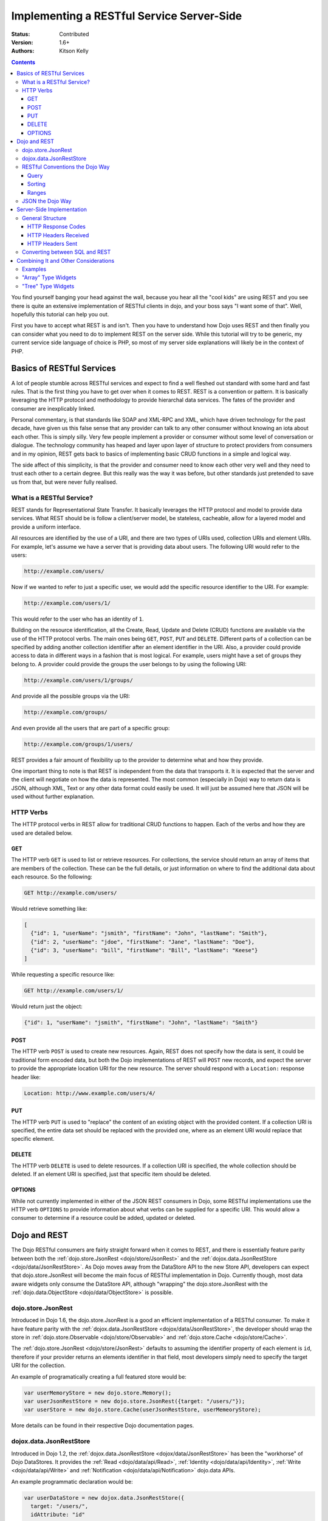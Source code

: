 .. _quickstart/rest:

Implementing a RESTful Service Server-Side
==========================================
:Status: Contributed
:Version: 1.6+
:Authors: Kitson Kelly

.. contents::
	:depth: 3

You find yourself banging your head against the wall, because you hear all the "cool kids" are using REST and you see there is quite an extensive implementation of RESTful clients in dojo, and your boss says "I want some of that".  Well, hopefully this tutorial can help you out.

First you have to accept what REST is and isn't.  Then you have to understand how Dojo uses REST and then finally you can consider what you need to do to implement REST on the server side.  While this tutorial will try to be generic, my current service side language of choice is PHP, so most of my server side explanations will likely be in the context of PHP.

==========================
Basics of RESTful Services
==========================

A lot of people stumble across RESTful services and expect to find a well fleshed out standard with some hard and fast rules.  That is the first thing you have to get over when it comes to REST.  REST is a convention or pattern.  It is basically leveraging the HTTP protocol and methodology to provide hierarchal data services.  The fates of the provider and consumer are inexplicably linked.

Personal commentary, is that standards like SOAP and XML-RPC and XML, which have driven technology for the past decade, have given us this false sense that any provider can talk to any other consumer without knowing an iota about each other.  This is simply silly.  Very few people implement a provider or consumer without some level of conversation or dialogue.  The technology community has heaped and layer upon layer of structure to protect providers from consumers and in my opinion, REST gets back to basics of implementing basic CRUD functions in a simple and logical way.

The side affect of this simplicity, is that the provider and consumer need to know each other very well and they need to trust each other to a certain degree.  But this really was the way it was before, but other standards just pretended to save us from that, but were never fully realised.

What is a RESTful Service?
--------------------------

REST stands for Representational State Transfer.  It basically leverages the HTTP protocol and model to provide data services.  What REST should be is follow a client/server model, be stateless, cacheable, allow for a layered model and provide a uniform interface.

All resources are identified by the use of a URI, and there are two types of URIs used, collection URIs and element URIs.  For example, let's assume we have a server that is providing data about users.  The following URI would refer to the users:

.. code-block:: html

	http://example.com/users/

Now if we wanted to refer to just a specific user, we would add the specific resource identifier to the URI.  For example:

.. code-block:: html

	http://example.com/users/1/

This would refer to the user who has an identity of ``1``.

Building on the resource identification, all the Create, Read, Update and Delete (CRUD) functions are available via the use of the HTTP protocol verbs.  The main ones being ``GET``, ``POST``, ``PUT`` and ``DELETE``.  Different parts of a collection can be specified by adding another collection identifier after an element identifier in the URI.  Also, a provider could provide access to data in different ways in a fashion that is most logical.  For example, users might have a set of groups they belong to.  A provider could provide the groups the user belongs to by using the following URI:

.. code-block:: html

	http://example.com/users/1/groups/

And provide all the possible groups via the URI:

.. code-block:: html

	http://example.com/groups/

And even provide all the users that are part of a specific group:

.. code-block:: html

	http://example.com/groups/1/users/

REST provides a fair amount of flexibility up to the provider to determine what and how they provide.

One important thing to note is that REST is independent from the data that transports it.  It is expected that the server and the client will negotiate on how the data is represented.  The most common (especially in Dojo) way to return data is JSON, although XML, Text or any other data format could easily be used.  It will just be assumed here that JSON will be used without further explanation.

HTTP Verbs
----------

The HTTP protocol verbs in REST allow for traditional CRUD functions to happen.  Each of the verbs and how they are used are detailed below.

GET
~~~

The HTTP verb ``GET`` is used to list or retrieve resources.  For collections, the service should return an array of items that are members of the collection.  These can be the full details, or just information on where to find the additional data about each resource.  So the following:

.. code-block:: html

	GET http://example.com/users/

Would retrieve something like:

.. code-block:: javascript

	[
          {"id": 1, "userName": "jsmith", "firstName": "John", "lastName": "Smith"},
          {"id": 2, "userName": "jdoe", "firstName": "Jane", "lastName": "Doe"},
          {"id": 3, "userName": "bill", "firstName": "Bill", "lastName": "Keese"}
        ]

While requesting a specific resource like:

.. code-block:: html

	GET http://example.com/users/1/

Would return just the object:

.. code-block:: javascript

        {"id": 1, "userName": "jsmith", "firstName": "John", "lastName": "Smith"}


POST
~~~~

The HTTP verb ``POST`` is used to create new resources.  Again, REST does not specify how the data is sent, it could be traditional form encoded data, but both the Dojo implementations of REST will ``POST`` new records, and expect the server to provide the appropriate location URI for the new resource.  The server should respond with a ``Location:`` response header like:

.. code-block:: html

	Location: http://www.example.com/users/4/

PUT
~~~

The HTTP verb ``PUT`` is used to "replace" the content of an existing object with the provided content.  If a collection URI is specified, the entire data set should be replaced with the provided one, where as an element URI would replace that specific element.

DELETE
~~~~~~

The HTTP verb ``DELETE`` is used to delete resources.  If a collection URI is specified, the whole collection should be deleted.  If an element URI is specified, just that specific item should be deleted.

OPTIONS
~~~~~~~

While not currently implemented in either of the JSON REST consumers in Dojo, some RESTful implementations use the HTTP verb ``OPTIONS`` to provide information about what verbs can be supplied for a specific URI.  This would allow a consumer to determine if a resource could be added, updated or deleted.

=============
Dojo and REST
=============

The Dojo RESTful consumers are fairly straight forward when it comes to REST, and there is essentially feature parity between both the :ref:`dojo.store.JsonRest <dojo/store/JsonRest>` and the :ref:`dojox.data.JsonRestStore <dojo/data/JsonRestStore>`.  As Dojo moves away from the DataStore API to the new Store API, developers can expect that dojo.store.JsonRest will become the main focus of RESTful implementation in Dojo.  Currently though, most data aware widgets only consume the DataStore API, although "wrapping" the dojo.store.JsonRest with the :ref:`dojo.data.ObjectStore <dojo/data/ObjectStore>` is possible.

dojo.store.JsonRest
-------------------

Introduced in Dojo 1.6, the dojo.store.JsonRest is a good an efficient implementation of a RESTful consumer.  To make it have feature parity with the :ref:`dojox.data.JsonRestStore <dojox/data/JsonRestStore>`, the developer should wrap the store in :ref:`dojo.store.Observable <dojo/store/Observable>` and :ref:`dojo.store.Cache <dojo/store/Cache>`.

The :ref:`dojo.store.JsonRest <dojo/store/JsonRest>` defaults to assuming the identifier property of each element is ``id``, therefore if your provider returns an elements identifier in that field, most developers simply need to specify the target URI for the collection.

An example of programatically creating a full featured store would be:

.. code-block:: javascript

	var userMemoryStore = new dojo.store.Memory();
	var userJsonRestStore = new dojo.store.JsonRest({target: "/users/"});
	var userStore = new dojo.store.Cache(userJsonRestStore, userMemeoryStore);

More details can be found in their respective Dojo documentation pages.

dojox.data.JsonRestStore
------------------------

Introduced in Dojo 1.2, the :ref:`dojox.data.JsonRestStore <dojox/data/JsonRestStore>` has been the "workhorse" of Dojo DataStores.  It provides the :ref:`Read <dojo/data/api/Read>`, :ref:`Identity <dojo/data/api/Identity>`, :ref:`Write <dojo/data/api/Write>` and :ref:`Notification <dojo/data/api/Notification>` dojo.data APIs.

An example programmatic declaration would be:

.. code-block:: javascript

	var userDataStore = new dojox.data.JsonRestStore({
	  target: "/users/",
	  idAttribute: "id"
	});

An example of declarative would be:

.. code-block:: html

	<div data-dojo-type="dojox.data.JsonRestStore" data-dojo-id="userDataStore"
	    data-dojo-params="target: '/users/', idAttribute: 'id'"></div>

*Note* it is necessary to use ``data-dojo-id`` with non-Widget (dijit) declarative objects, like DataStores in order to make available a JavaScript variable that can be passed to other declarative objects.  Also it should be noted that these objects do not get destroyed if their containing widget is destroyed and the variable is declared in a global scope.

RESTful Conventions the Dojo Way
--------------------------------

Both the :ref:`dojo.store.JsonRest <dojo/store/JsonRest>` and :ref:`dojox.data.JsonRestStore <dojox/data/JsonRestStore>` provide some enhancements to the basic RESTful functionality.

Query
~~~~~

Sorting
~~~~~~~

Widgets can specify sorting and those are passed as part of the query string of the URI on the ``GET``.  The sort is specified by the `sort` attribute in either the ``store.get()`` or ``datastore.fetch()`` function.  This gets converted into a query attribute named ``sort`` with a comma separated list of attributes with a ``+`` or ``-`` indicating if the attributes should be sorted ascending or descending.  For example, the following sort value:

.. code-block:: javascript

	{sort: [
	  {attribute: "id"},
	  {attribute: "userName", descending: true}
	]}

Would translate into the following:

.. code-block:: html

	GET http://example.com/users/?sort(+id,-userName)

Ranges
~~~~~~

Widgets can (and do) specify a ``start`` and ``count`` attributes when accessing data.  These get translated by the Store or DataStore specifying the ``Range`` HTTP header.

For example, the following:

.. code-block:: javascript

	{
	  start: 5,
	  count: 10
	}

Would result in the following HTTP request header being sent:

.. code-block:: html

	Range: items=5-15

Any server should respond by setting the ``Content-Range`` header with the value of the range of items being returned and a total counts of all of the items that could be returned based on the query.  Because the total possible items is returned, the downstream widgets will "know" there are more items which they can retrieve.  Also the provider should respond with the amount of items they are returning, even if more items are being requested.

So, if a request was for a count of 10 items starting at 5, but there are only 10 items in total, the following HTTP responde header should be set:

.. code-block:: html

	Content-Range: items 5-9/10

`Note` ``start`` is 0 based, so starting at ``5`` means the 6th item.

JSON the Dojo Way
-----------------

While JSON is a great way of describing arbitrary objects, it doesn't have a standard for referencing.  The good news is that Dojo solves that via :ref:`dojox.json.ref <dojox/json/ref>` which provides everything you need.  It is also generally used by the rest of the framework, including the JSON REST datastores and stores.  This gives you quite a bit of flexibility in how you provide data.

Mainly, it focuses on the attribute name ``$ref`` which provides a "pointer" to the rest of the data.  In a REST services, this is a URI.  When a client requests the data from the store, and the store doesn't have it, it will attempt to fetch the data at the supplied URI.  The typical way this is used is on collection URIs to provide references to the full resource, when you only want to provide a portion of the data up front.  For example, let's assume you want to provide information about pages of a book and you have the following collection URI:

.. code-block:: html

	GET http://example.com/book/1/page/

Which returns an array that provides some basic information, but not the content of the page, but a reference to the item:

.. code-block:: javascript

	[
	  {"id": "page/1", "chapter": "1", "$ref": "page/1"},
	  {"id": "page/2", "chapter": "1", "$ref": "page/2"},
	  {"id": "page/3", "chapter": "1", "$ref": "page/3"}
	]

And then something tries to attempt to access an attribute of a page that isn't loaded (like ``text``) the store will attempt to do the following:

.. code-block:: html

	GET http://example.com/book/1/page/1/

Which could result in you returning the whole object, that would have been inefficient until the consumer needed the data:

.. code-block:: javascript

	{
	  "id": "1",
	  "chapter": "1",
	  "text": "..."
	}

The other main way to use ``$ref`` in a REST environment is to specify children.  Again, speaking about a book, we could provide a reference back when a request is made to a collection or resource URI:

.. code-block:: html

	GET http://example.com/book/1/

Would return something like:

.. code-block:: javascript

	{
	  "id": "1",
	  "title": "My Little Book of Dojo",
	  "author": "Kitson Kelly",
	  "children": {"$ref":"1/page"}
	}

There is a lot more you can do with referencing, but viewing the :ref:`dojox.json.ref <dojox/json/ref>` page is the best way to get a complete picture.  Just remember that your references should contain a relative URI to the appropriate information.

==========================
Server-Side Implementation
==========================

As stated before, a lot of the structure of a provider's data is based on its application and how it will be consumed.  Some Widgets have specific expectations of how data is structured than can drive the need of how it is provided.  There are however some general concepts of how a JSON REST store expects things to be handled and some general good practices.

General Structure
-----------------

However you impliment your RESTful service, you need to provide some basic functionality:

 * Handle HTTP requests
 * Provide HTTP responses
 * Encode return data in JSON
 * Decode POSTed and PUTed data from JSON
 * Handle ranges, sorting and querying/filtering as almost every Widget expects one or all of these to be supported

Other things you might want to consider:

 * Support compression, since you are returning data and most browsers support it, you can save a lot of bandwidth by supporting it.
 * Support other content types other than JSON, so that other data can be retrieved from your RESTful service.
 * Provide method invokation to perform a server side service.
 * Error handling and logging

HTTP Response Codes
~~~~~~~~~~~~~~~~~~~

HTTP Headers Received
~~~~~~~~~~~~~~~~~~~~~

HTTP Headers Sent
~~~~~~~~~~~~~~~~~

Converting between SQL and REST
-------------------------------

=====================================
Combining It and Other Considerations
=====================================

Examples
--------

"Array" Type Widgets
--------------------

"Tree" Type Widgets
-------------------

.. _dojox.data.JsonRestStore: dojox/data/JsonRestStore
.. _dojo.store.JsonRest: dojo/store/JsonRest
.. _dojox.json.ref: dojox/json/ref
